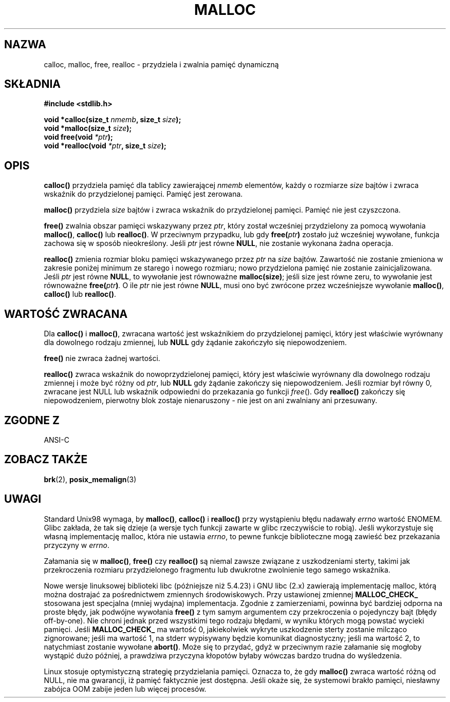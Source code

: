 .\" Tłumaczenie wersji man-pages 1.39 - wrzesień 2001 PTM
.\" aktualizacja do man-pages 1.50 - czerwiec 2002
.\" Andrzej Krzysztofowicz <ankry@mif.pg.gda.pl>
.\" --------
.\" (c) 1993 by Thomas Koenig (ig25@rz.uni-karlsruhe.de)
.\"
.\" Permission is granted to make and distribute verbatim copies of this
.\" manual provided the copyright notice and this permission notice are
.\" preserved on all copies.
.\"
.\" Permission is granted to copy and distribute modified versions of this
.\" manual under the conditions for verbatim copying, provided that the
.\" entire resulting derived work is distributed under the terms of a
.\" permission notice identical to this one
.\" 
.\" Since the Linux kernel and libraries are constantly changing, this
.\" manual page may be incorrect or out-of-date.  The author(s) assume no
.\" responsibility for errors or omissions, or for damages resulting from
.\" the use of the information contained herein.  The author(s) may not
.\" have taken the same level of care in the production of this manual,
.\" which is licensed free of charge, as they might when working
.\" professionally.
.\" 
.\" Formatted or processed versions of this manual, if unaccompanied by
.\" the source, must acknowledge the copyright and authors of this work.
.\" License.
.\" Modified Sat Jul 24 19:00:59 1993 by Rik Faith (faith@cs.unc.edu)
.\" Clarification concerning realloc, iwj10@cus.cam.ac.uk (Ian Jackson), 950701
.\" Documented MALLOC_CHECK_, Wolfram Gloger (wmglo@dent.med.uni-muenchen.de)
.\" --------
.TH MALLOC 3  1993-04-04 "GNU" "Podręcznik programisty Linuksa"
.SH NAZWA
calloc, malloc, free, realloc \- przydziela i zwalnia pamięć dynamiczną
.SH SKŁADNIA
.nf
.B #include <stdlib.h>
.sp
.BI "void *calloc(size_t " "nmemb" ", size_t " "size" );
.nl
.BI "void *malloc(size_t " "size" );
.nl
.BI "void free(void " "*ptr" );
.nl
.BI "void *realloc(void " "*ptr" ", size_t "  "size" );
.fi
.SH OPIS
.B calloc()
przydziela pamięć dla tablicy zawierającej
.I nmemb
elementów, każdy o rozmiarze
.I size
bajtów i zwraca wskaźnik do przydzielonej pamięci.
Pamięć jest zerowana.
.PP
.B malloc()
przydziela
.I size
bajtów i zwraca wskaźnik do przydzielonej pamięci.
Pamięć nie jest czyszczona.
.PP
.B free()
zwalnia obszar pamięci wskazywany przez
.IR ptr ,
który został wcześniej przydzielony za pomocą wywołania
.BR malloc() ,
.B calloc()
lub
.BR realloc() .
W przeciwnym przypadku, lub gdy
.BI "free(" "ptr" )
zostało już wcześniej wywołane, funkcja zachowa się w sposób nieokreślony.
Jeśli
.I ptr
jest równe
.BR NULL ,
nie zostanie wykonana żadna operacja.
.PP
.B realloc()
zmienia rozmiar bloku pamięci wskazywanego przez
.I ptr
na
.I size
bajtów.
Zawartość nie zostanie zmieniona w zakresie poniżej minimum ze starego i
nowego rozmiaru; nowo przydzielona pamięć nie zostanie zainicjalizowana.
Jeśli
.I ptr
jest równe
.BR NULL ,
to wywołanie jest równoważne
.BR malloc(size) ;
jeśli size jest równe zeru, to wywołanie jest równoważne
.BI "free(" "ptr" ) .
O ile
.I ptr
nie jest równe
.BR NULL ,
musi ono być zwrócone przez wcześniejsze wywołanie
.BR malloc() ,
.B calloc()
lub
.BR realloc() .
.SH "WARTOŚĆ ZWRACANA"
Dla
.BR calloc() " i " malloc() ,
zwracana wartość jest wskaźnikiem do przydzielonej pamięci, który jest
właściwie wyrównany dla dowolnego rodzaju zmiennej, lub
.B NULL
gdy żądanie zakończyło się niepowodzeniem.
.PP
.B free()
nie zwraca żadnej wartości.
.PP
.B realloc()
zwraca wskaźnik do nowoprzydzielonej pamięci, który jest właściwie
wyrównany dla dowolnego rodzaju zmiennej i może być różny od
.IR ptr ,
lub
.B NULL
gdy żądanie zakończy się niepowodzeniem. Jeśli rozmiar był równy 0, zwracane
jest NULL lub wskaźnik odpowiedni do przekazania go funkcji
.IR free ().
Gdy
.B realloc()
zakończy się niepowodzeniem, pierwotny blok zostaje nienaruszony - nie jest on
ani zwalniany ani przesuwany.
.SH "ZGODNE Z"
ANSI-C
.SH "ZOBACZ TAKŻE"
.BR brk (2),
.BR posix_memalign (3)
.SH UWAGI
Standard Unix98 wymaga, by
.BR malloc() ,
.B calloc()
i
.B realloc()
przy wystąpieniu błędu nadawały
.I errno
wartość ENOMEM. Glibc zakłada, że tak się dzieje (a wersje tych funkcji
zawarte w glibc rzeczywiście to robią). Jeśli wykorzystuje się własną
implementację malloc, która nie ustawia
.IR errno ,
to pewne funkcje biblioteczne mogą zawieść bez przekazania przyczyny w
.IR errno .
.LP
Załamania się w
.BR malloc() ,
.BR free()
czy
.BR realloc()
są niemal zawsze związane z uszkodzeniami sterty, takimi jak przekroczenia
rozmiaru przydzielonego fragmentu lub dwukrotne zwolnienie tego samego
wskaźnika.
.PP
Nowe wersje linuksowej biblioteki libc (późniejsze niż 5.4.23) i GNU libc
(2.x) zawierają implementację malloc, którą można dostrajać za pośrednictwem
zmiennych środowiskowych. Przy ustawionej zmiennej
.BR MALLOC_CHECK_
stosowana jest specjalna (mniej wydajna) implementacja. Zgodnie z zamierzeniami,
powinna być bardziej odporna na proste błędy, jak podwójne wywołania
.BR free()
z tym samym argumentem czy przekroczenia o pojedynczy bajt (błędy off-by-one).
Nie chroni jednak przed wszystkimi tego rodzaju błędami, w wyniku których
mogą powstać wycieki pamięci.
Jeśli
.BR MALLOC_CHECK_
ma wartość 0, jakiekolwiek wykryte uszkodzenie sterty zostanie milcząco
zignorowane; jeśli ma wartość 1, na stderr wypisywany będzie komunikat
diagnostyczny; jeśli ma wartość 2, to natychmiast zostanie wywołane 
.BR abort() .
Może się to przydać, gdyż w przeciwnym razie załamanie się mogłoby wystąpić
dużo później, a prawdziwa przyczyna kłopotów byłaby wówczas bardzo trudna
do wyśledzenia.
.PP
Linux stosuje optymistyczną strategię przydzielania pamięci. Oznacza to, że
gdy
.B malloc()
zwraca wartość różną od NULL, nie ma gwarancji, iż pamięć faktycznie jest
dostępna.  Jeśli okaże się, że systemowi brakło pamięci, niesławny zabójca
OOM zabije jeden lub więcej procesów.
